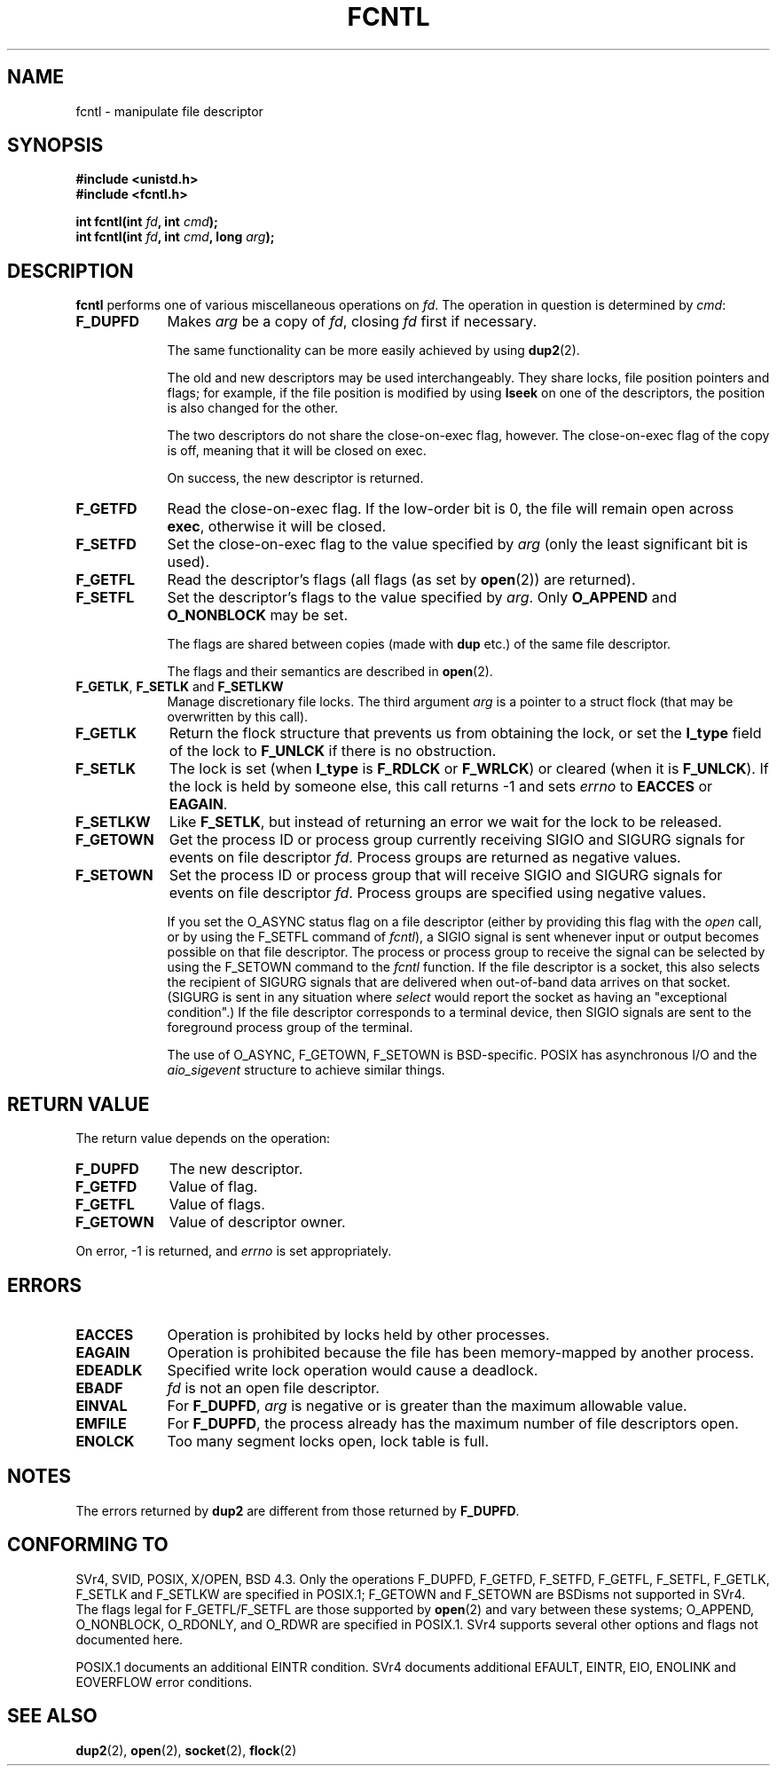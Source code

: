 .\" Hey Emacs! This file is -*- nroff -*- source.
.\"
.\" This manpage is Copyright (C) 1992 Drew Eckhardt;
.\"                               1993 Michael Haardt, Ian Jackson.
.\"
.\" Permission is granted to make and distribute verbatim copies of this
.\" manual provided the copyright notice and this permission notice are
.\" preserved on all copies.
.\"
.\" Permission is granted to copy and distribute modified versions of this
.\" manual under the conditions for verbatim copying, provided that the
.\" entire resulting derived work is distributed under the terms of a
.\" permission notice identical to this one
.\" 
.\" Since the Linux kernel and libraries are constantly changing, this
.\" manual page may be incorrect or out-of-date.  The author(s) assume no
.\" responsibility for errors or omissions, or for damages resulting from
.\" the use of the information contained herein.  The author(s) may not
.\" have taken the same level of care in the production of this manual,
.\" which is licensed free of charge, as they might when working
.\" professionally.
.\" 
.\" Formatted or processed versions of this manual, if unaccompanied by
.\" the source, must acknowledge the copyright and authors of this work.
.\"
.\" Modified Sat Jul 24 13:39:26 1993 by Rik Faith <faith@cs.unc.edu>
.\" Modified Tue Sep 26 21:47:21 1995 by Andries Brouwer <aeb@cwi.nl>
.\" and once more on 960413.
.\"
.TH FCNTL 2 "26 September 1995" Linux "Linux Programmer's Manual"
.SH NAME
fcntl \- manipulate file descriptor
.SH SYNOPSIS
.nf
.B #include <unistd.h>
.B #include <fcntl.h>
.sp
.BI "int fcntl(int " fd ", int " cmd );
.BI "int fcntl(int " fd ", int " cmd ", long " arg );
.fi
.SH DESCRIPTION
.B fcntl
performs one of various miscellaneous operations on
.IR fd .
The operation in question is determined by
.IR cmd :
.TP 0.9i
.B F_DUPFD
Makes
.I arg
be a copy of
.IR fd ,
closing
.I fd
first if necessary.
.sp
The same functionality can be more easily achieved by using
.BR dup2 (2).
.sp
The old and new descriptors may be used interchangeably. They share locks,
file position pointers and flags; for example, if the file position is
modified by using
.B lseek
on one of the descriptors, the position is also changed for the other.
.sp
The two descriptors do not share the close-on-exec flag, however.
The close-on-exec flag of the copy is off, meaning that it will
be closed on exec.
.sp
On success, the new descriptor is returned.
.TP
.B F_GETFD
Read the close-on-exec flag.  If the low-order bit is 0, the file will
remain open across
.BR exec ,
otherwise it will be closed.
.TP
.B F_SETFD
Set the close-on-exec flag to the value specified by
.I arg
(only the least significant bit is used).

.TP
.B F_GETFL
Read the descriptor's flags (all flags (as set by
.BR open (2))
are returned).
.TP
.B F_SETFL
Set the descriptor's flags to the value specified by
.IR arg .
Only
.BR O_APPEND " and " O_NONBLOCK
may be set.
.sp
The flags are shared between copies (made with
.B dup
etc.) of the same file descriptor.
.sp
The flags and their semantics are described in
.BR open (2).
.TP
.BR F_GETLK ", " F_SETLK " and " F_SETLKW
Manage discretionary file locks.
The third argument
.I arg
is a pointer to a struct flock
(that may be overwritten by this call).
.TP
.B F_GETLK
Return the flock structure that prevents us from obtaining
the lock, or set the
.B l_type
field of the lock to
.B F_UNLCK
if there is no obstruction.
.TP
.B F_SETLK
The lock is set (when
.B l_type
is
.B F_RDLCK
or
.BR F_WRLCK )
or cleared (when it is
.BR F_UNLCK ).
If the lock is held by someone
else, this call returns -1 and sets
.I errno
to
.B EACCES
or
.BR EAGAIN .
.TP
.B F_SETLKW
Like
.BR F_SETLK ,
but instead of returning an error we wait for the lock to be released.
.TP
.B F_GETOWN
Get the process ID or process group currently receiving SIGIO
and SIGURG signals for events on file descriptor
.IR fd .
Process groups are returned as negative values.
.TP
.B F_SETOWN
Set the process ID or process group that will receive SIGIO
and SIGURG signals for events on file descriptor
.IR fd .
Process groups are specified using negative values.

.\" From glibc.info:
If you set the O_ASYNC status flag on a file descriptor
(either by providing this flag with the
.I open
call, or by using the F_SETFL command of
.IR fcntl ),
a SIGIO signal is sent whenever input or output becomes possible
on that file descriptor.  The process or process group to receive
the signal can be selected by using the F_SETOWN command to the
.I fcntl
function.  If the file descriptor is a socket, this also selects
the recipient of SIGURG signals that are delivered when out-of-band
data arrives on that socket. (SIGURG is sent in any situation where
.I select
would report the socket as having an "exceptional condition".)
If the file descriptor corresponds to a terminal device, then SIGIO
signals are sent to the foreground process group of the terminal.

The use of O_ASYNC, F_GETOWN, F_SETOWN is BSD-specific.
POSIX has asynchronous I/O and the
.I aio_sigevent
structure to achieve similar things.

.SH "RETURN VALUE"
The return value depends on the operation:
.TP 0.9i
.B F_DUPFD
The new descriptor.
.TP
.B F_GETFD
Value of flag.
.TP
.B F_GETFL
Value of flags.
.TP
.B F_GETOWN
Value of descriptor owner.
.PP
On error, \-1 is returned, and
.I errno
is set appropriately.
.SH ERRORS
.TP 0.9i
.B EACCES
Operation is prohibited by locks held by other processes.
.TP
.B EAGAIN
Operation is prohibited because the file has been memory-mapped by
another process.
.TP
.B EDEADLK
Specified write lock operation would cause a deadlock.
.TP
.B EBADF
.I fd
is not an open file descriptor.
.TP
.B EINVAL
For
.BR F_DUPFD ,
.I arg
is negative or is greater than the maximum allowable value.
.TP
.B EMFILE
For
.BR F_DUPFD ,
the process already has the maximum number of file descriptors open.
.TP
.B ENOLCK
Too many segment locks open, lock table is full.  
.SH NOTES
The errors returned by
.B dup2
are different from those returned by
.BR F_DUPFD .
.SH "CONFORMING TO"
SVr4, SVID, POSIX, X/OPEN, BSD 4.3.  Only the operations F_DUPFD, 
F_GETFD, F_SETFD, F_GETFL, F_SETFL, F_GETLK, F_SETLK and F_SETLKW
are specified in POSIX.1; F_GETOWN and F_SETOWN are BSDisms not
supported in SVr4. The flags legal for
F_GETFL/F_SETFL are those supported by 
.BR open (2)
and vary between these systems; O_APPEND, O_NONBLOCK, O_RDONLY,
and O_RDWR are specified in POSIX.1.  SVr4 supports several other
options and flags not documented here.
.PP
POSIX.1 documents an additional EINTR condition.  SVr4 documents
additional EFAULT, EINTR, EIO, ENOLINK and EOVERFLOW error conditions.
.SH "SEE ALSO"
.BR dup2 (2),
.BR open (2),
.BR socket (2),
.BR flock (2)
